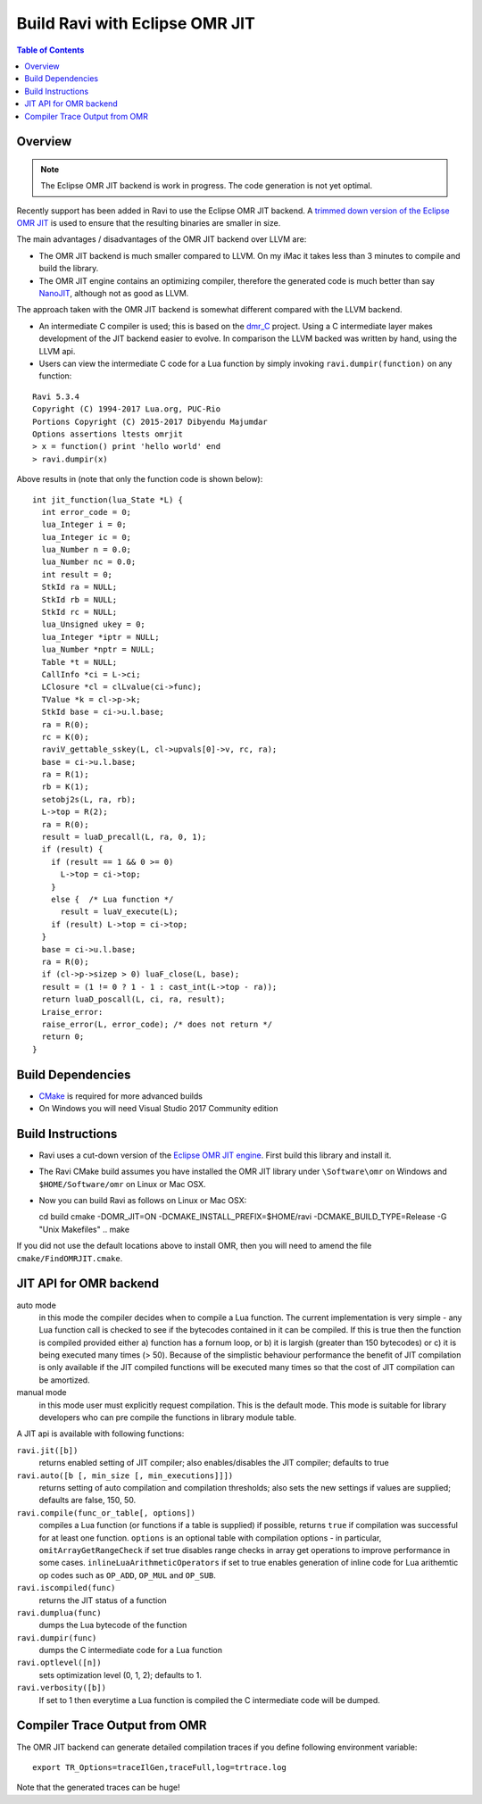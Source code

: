 ===============================
Build Ravi with Eclipse OMR JIT 
===============================

.. contents:: Table of Contents
   :depth: 2
   :backlinks: top

Overview
========
.. note:: The Eclipse OMR JIT backend is work in progress. The code generation is not yet optimal.

Recently support has been added in Ravi to use the Eclipse OMR JIT backend. 
A `trimmed down version of the Eclipse OMR JIT <https://github.com/dibyendumajumdar/nj>`_ is used to ensure that the resulting 
binaries are smaller in size. 

The main advantages / disadvantages of the OMR JIT backend over LLVM are:

* The OMR JIT backend is much smaller compared to LLVM. On my iMac it takes less than 3 minutes to compile and build the library.
* The OMR JIT engine contains an optimizing compiler, therefore the generated code is much better than say `NanoJIT <https://github.com/dibyendumajumdar/nanojit>`_, 
  although not as good as LLVM.

The approach taken with the OMR JIT backend is somewhat different compared with the LLVM backend.

* An intermediate C compiler is used; this is based on the `dmr_C <https://github.com/dibyendumajumdar/dmr_c>`_ project. Using a C intermediate layer makes
  development of the JIT backend easier to evolve. In comparison the LLVM backed was written by hand, using the LLVM api.
* Users can view the intermediate C code for a Lua function by simply invoking ``ravi.dumpir(function)`` on any function:

::

  Ravi 5.3.4
  Copyright (C) 1994-2017 Lua.org, PUC-Rio
  Portions Copyright (C) 2015-2017 Dibyendu Majumdar
  Options assertions ltests omrjit
  > x = function() print 'hello world' end
  > ravi.dumpir(x)

Above results in (note that only the function code is shown below)::

  int jit_function(lua_State *L) {
    int error_code = 0;
    lua_Integer i = 0;
    lua_Integer ic = 0;
    lua_Number n = 0.0;
    lua_Number nc = 0.0;
    int result = 0;
    StkId ra = NULL;
    StkId rb = NULL;
    StkId rc = NULL;
    lua_Unsigned ukey = 0;
    lua_Integer *iptr = NULL;
    lua_Number *nptr = NULL;
    Table *t = NULL;
    CallInfo *ci = L->ci;
    LClosure *cl = clLvalue(ci->func);
    TValue *k = cl->p->k;
    StkId base = ci->u.l.base;
    ra = R(0);
    rc = K(0);
    raviV_gettable_sskey(L, cl->upvals[0]->v, rc, ra);
    base = ci->u.l.base;
    ra = R(1);
    rb = K(1);
    setobj2s(L, ra, rb);
    L->top = R(2);
    ra = R(0);
    result = luaD_precall(L, ra, 0, 1);
    if (result) {
      if (result == 1 && 0 >= 0)
        L->top = ci->top;
      }
      else {  /* Lua function */
        result = luaV_execute(L);
      if (result) L->top = ci->top;
    }
    base = ci->u.l.base;
    ra = R(0);
    if (cl->p->sizep > 0) luaF_close(L, base);
    result = (1 != 0 ? 1 - 1 : cast_int(L->top - ra));
    return luaD_poscall(L, ci, ra, result);
    Lraise_error:
    raise_error(L, error_code); /* does not return */
    return 0;
  }

Build Dependencies
==================

* `CMake <https://cmake.org/>`_ is required for more advanced builds
* On Windows you will need Visual Studio 2017 Community edition

Build Instructions
==================
* Ravi uses a cut-down version of the `Eclipse OMR JIT engine <https://github.com/dibyendumajumdar/nj>`_. First build this library and install it.
* The Ravi CMake build assumes you have installed the OMR JIT library under ``\Software\omr`` on Windows and ``$HOME/Software/omr`` on Linux or Mac OSX.
* Now you can build Ravi as follows on Linux or Mac OSX::

  cd build
  cmake -DOMR_JIT=ON -DCMAKE_INSTALL_PREFIX=$HOME/ravi -DCMAKE_BUILD_TYPE=Release -G "Unix Makefiles" ..
  make

If you did not use the default locations above to install OMR, then you will need to amend the file ``cmake/FindOMRJIT.cmake``.

JIT API for OMR backend
=======================
auto mode
  in this mode the compiler decides when to compile a Lua function. The current implementation is very simple - 
  any Lua function call is checked to see if the bytecodes contained in it can be compiled. If this is true then 
  the function is compiled provided either a) function has a fornum loop, or b) it is largish (greater than 150 bytecodes) 
  or c) it is being executed many times (> 50). Because of the simplistic behaviour performance the benefit of JIT
  compilation is only available if the JIT compiled functions will be executed many times so that the cost of JIT 
  compilation can be amortized.   
manual mode
  in this mode user must explicitly request compilation. This is the default mode. This mode is suitable for library 
  developers who can pre compile the functions in library module table.

A JIT api is available with following functions:

``ravi.jit([b])``
  returns enabled setting of JIT compiler; also enables/disables the JIT compiler; defaults to true
``ravi.auto([b [, min_size [, min_executions]]])``
  returns setting of auto compilation and compilation thresholds; also sets the new settings if values are supplied; defaults are false, 150, 50.
``ravi.compile(func_or_table[, options])``
  compiles a Lua function (or functions if a table is supplied) if possible, returns ``true`` if compilation was 
  successful for at least one function. 
  ``options`` is an optional table with compilation options - in particular, 
  ``omitArrayGetRangeCheck`` if set true disables range checks in array get operations to improve performance in some cases.
  ``inlineLuaArithmeticOperators`` if set to true enables generation of inline code for Lua arithemtic op codes such as
  ``OP_ADD``, ``OP_MUL`` and ``OP_SUB``. 
``ravi.iscompiled(func)``
  returns the JIT status of a function
``ravi.dumplua(func)``
  dumps the Lua bytecode of the function
``ravi.dumpir(func)``
  dumps the C intermediate code for a Lua function
``ravi.optlevel([n])``
  sets optimization level (0, 1, 2); defaults to 1. 
``ravi.verbosity([b])``
  If set to 1 then everytime a Lua function is compiled the C intermediate code will be dumped.

Compiler Trace Output from OMR
==============================
The OMR JIT backend can generate detailed compilation traces if you define following environment variable::

  export TR_Options=traceIlGen,traceFull,log=trtrace.log

Note that the generated traces can be huge!

